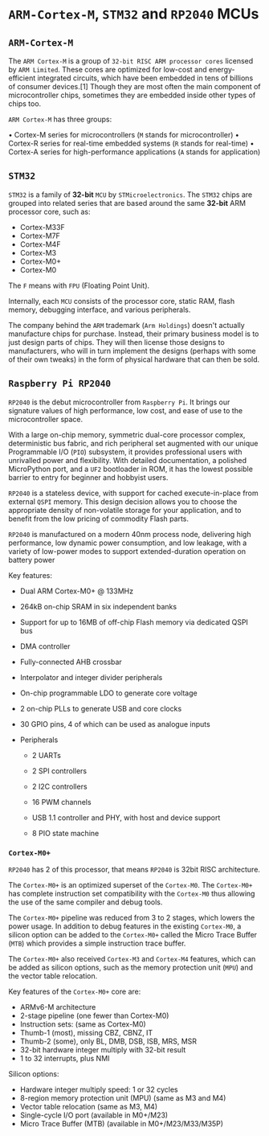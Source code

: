 * =ARM-Cortex-M=, =STM32= and =RP2040= MCUs

** =ARM-Cortex-M=

The =ARM Cortex-M= is a group of =32-bit RISC ARM processor cores= licensed by =ARM Limited=. These cores are optimized for low-cost and energy-efficient integrated circuits, which have been embedded in tens of billions of consumer devices.[1] Though they are most often the main component of microcontroller chips, sometimes they are embedded inside other types of chips too.

=ARM Cortex-M= has three groups:

• Cortex-M series for microcontrollers (=M= stands for microcontroller)
• Cortex-R series for real-time embedded systems (=R= stands for real-time)
• Cortex-A series for high-performance applications (=A= stands for application)


** =STM32=

=STM32= is a family of *32-bit* =MCU= by =STMicroelectronics=. The =STM32= chips are grouped into related series that are based around the same *32-bit* ARM processor core, such as:

- Cortex-M33F
- Cortex-M7F
- Cortex-M4F
- Cortex-M3
- Cortex-M0+
- Cortex-M0

The =F= means with =FPU= (Floating Point Unit).

Internally, each =MCU= consists of the processor core, static RAM, flash memory, debugging interface, and various peripherals.

The company behind the =ARM= trademark (=Arm Holdings=) doesn't actually manufacture chips for purchase. Instead, their primary business model is to just design parts of chips. They will then license those designs to manufacturers, who will in turn implement the designs (perhaps with some of their own tweaks) in the form of physical hardware that can then be sold.


** =Raspberry Pi RP2040=

=RP2040= is the debut microcontroller from =Raspberry Pi=. It brings our signature values of high performance, low cost, and ease of use to the microcontroller space.

With a large on-chip memory, symmetric dual-core processor complex, deterministic bus fabric, and rich peripheral set augmented with our unique Programmable I/O (=PIO=) subsystem, it provides professional users with unrivalled power and flexibility. With detailed documentation, a polished MicroPython port, and a =UF2= bootloader in ROM, it has the lowest possible barrier to entry for beginner and hobbyist users.

=RP2040= is a stateless device, with support for cached execute-in-place from external =QSPI= memory. This design decision allows you to choose the appropriate density of non-volatile storage for your application, and to benefit from the low pricing of commodity Flash parts.

=RP2040= is manufactured on a modern 40nm process node, delivering high performance, low dynamic power consumption, and low leakage, with a variety of low-power modes to support extended-duration operation on battery power

Key features:

- Dual ARM Cortex-M0+ @ 133MHz

- 264kB on-chip SRAM in six independent banks

- Support for up to 16MB of off-chip Flash memory via dedicated QSPI bus

- DMA controller

- Fully-connected AHB crossbar

- Interpolator and integer divider peripherals

- On-chip programmable LDO to generate core voltage

- 2 on-chip PLLs to generate USB and core clocks

- 30 GPIO pins, 4 of which can be used as analogue inputs

- Peripherals

    - 2 UARTs

    - 2 SPI controllers

    - 2 I2C controllers

    - 16 PWM channels

    - USB 1.1 controller and PHY, with host and device support

    - 8 PIO state machine


*** =Cortex-M0+=

=RP2040= has 2 of this processor, that means =RP2040= is 32bit RISC architecture.

The =Cortex-M0+= is an optimized superset of the =Cortex-M0=. The =Cortex-M0+= has complete instruction set compatibility with the =Cortex-M0= thus allowing the use of the same compiler and debug tools.

The =Cortex-M0+= pipeline was reduced from 3 to 2 stages, which lowers the power usage. In addition to debug features in the existing =Cortex-M0=, a silicon option can be added to the =Cortex-M0+= called the Micro Trace Buffer (=MTB=) which provides a simple instruction trace buffer.

The =Cortex-M0+= also received =Cortex-M3= and =Cortex-M4= features, which can be added as silicon options, such as the memory protection unit (=MPU=) and the vector table relocation.

Key features of the =Cortex-M0+= core are:

- ARMv6-M architecture
- 2-stage pipeline (one fewer than Cortex-M0)
- Instruction sets: (same as Cortex-M0)
- Thumb-1 (most), missing CBZ, CBNZ, IT
- Thumb-2 (some), only BL, DMB, DSB, ISB, MRS, MSR
- 32-bit hardware integer multiply with 32-bit result
- 1 to 32 interrupts, plus NMI

Silicon options:

- Hardware integer multiply speed: 1 or 32 cycles
- 8-region memory protection unit (MPU) (same as M3 and M4)
- Vector table relocation (same as M3, M4)
- Single-cycle I/O port (available in M0+/M23)
- Micro Trace Buffer (MTB) (available in M0+/M23/M33/M35P)

